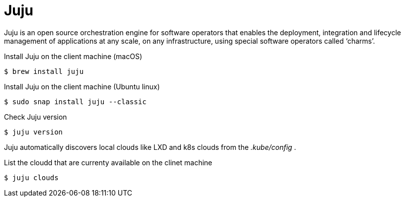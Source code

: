 = Juju
:example-caption!:
:source-highlighter: highlight.js

Juju is an open source orchestration engine for software operators that enables the deployment, integration and lifecycle management of applications at any scale, on any infrastructure, using special software operators called ‘charms’.

.Install Juju on the client machine (macOS)
[,console]
----
$ brew install juju 
----

.Install Juju on the client machine (Ubuntu linux)
[,console]
----
$ sudo snap install juju --classic
----

.Check Juju version
[,console]
----
$ juju version
----

Juju automatically discovers local clouds like LXD and k8s clouds from the _.kube/config_ . 

.List the cloudd that are currenty available on the clinet machine
[,console]
----
$ juju clouds
----